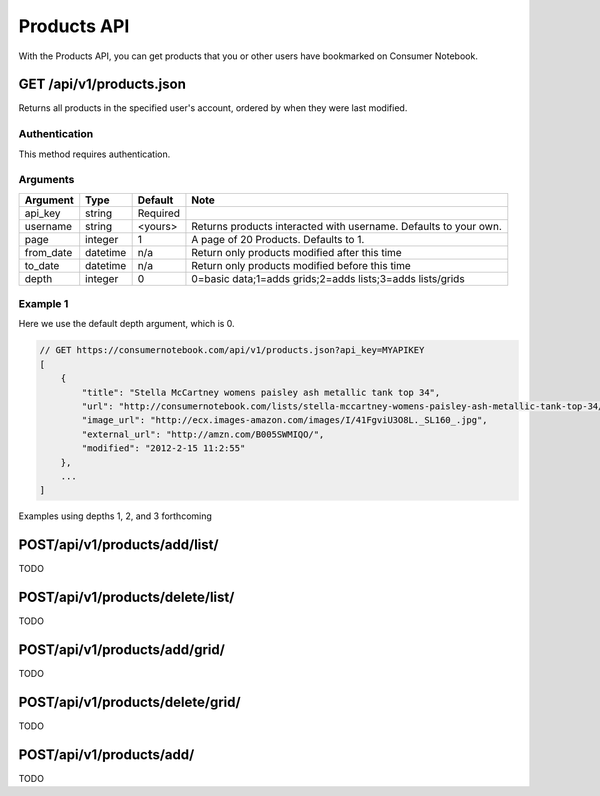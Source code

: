 ============
Products API
============

With the Products API, you can get products that you or other users have bookmarked on Consumer Notebook.

GET /api/v1/products.json
=========================

Returns all products in the specified user's account, ordered by when they were last modified.

Authentication
--------------

This method requires authentication.

Arguments
---------

========= ======== ======== ================================================================
Argument  Type     Default  Note
========= ======== ======== ================================================================
api_key   string   Required
username  string   <yours>  Returns products interacted with username. Defaults to your own. 
page      integer  1        A page of 20 Products. Defaults to 1.
from_date datetime n/a      Return only products modified after this time
to_date   datetime n/a      Return only products modified before this time
depth     integer  0        0=basic data;1=adds grids;2=adds lists;3=adds lists/grids
========= ======== ======== ================================================================

Example 1
---------

Here we use the default depth argument, which is 0.

.. sourcecode:: javascript

    // GET https://consumernotebook.com/api/v1/products.json?api_key=MYAPIKEY
    [
        {
            "title": "Stella McCartney womens paisley ash metallic tank top 34", 
            "url": "http://consumernotebook.com/lists/stella-mccartney-womens-paisley-ash-metallic-tank-top-34/4f3c015febae260004000000/",
            "image_url": "http://ecx.images-amazon.com/images/I/41FgviU3O8L._SL160_.jpg", 
            "external_url": "http://amzn.com/B005SWMIQO/",
            "modified": "2012-2-15 11:2:55"
        },
        ...
    ]
    
Examples using depths 1, 2, and 3 forthcoming

POST/api/v1/products/add/list/
==============================

TODO

POST/api/v1/products/delete/list/
=================================

TODO

POST/api/v1/products/add/grid/
==============================

TODO

POST/api/v1/products/delete/grid/
=================================

TODO

POST/api/v1/products/add/
==============================

TODO